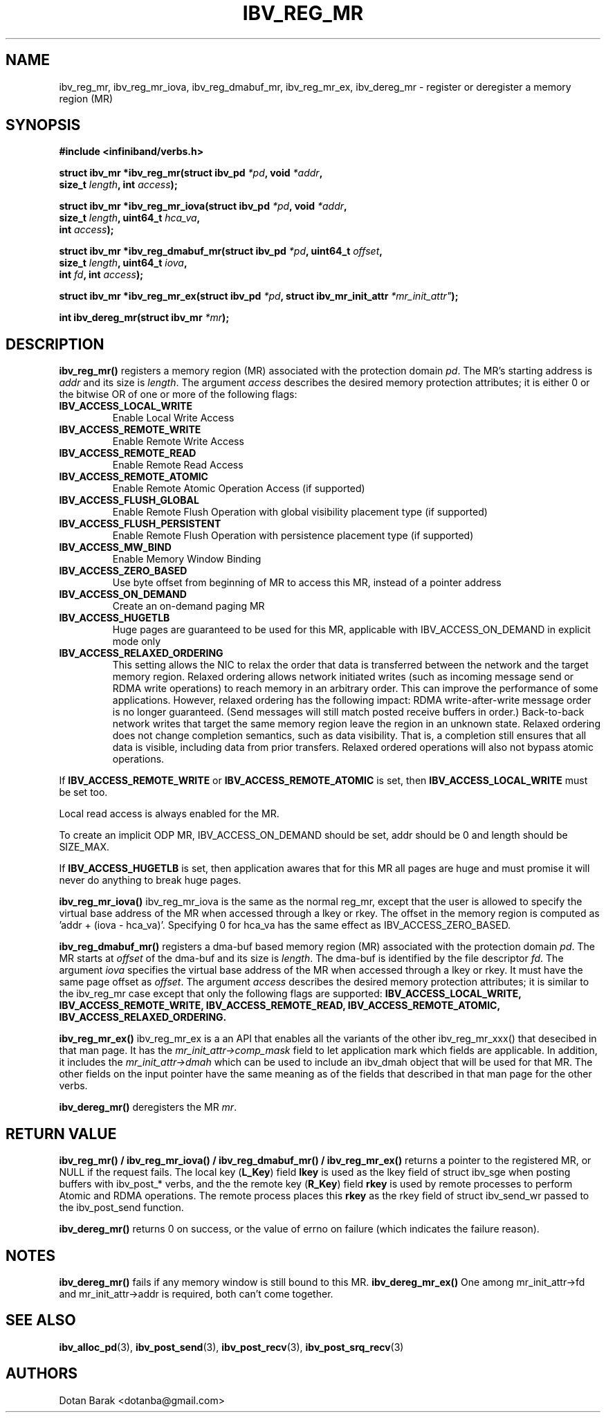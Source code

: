 .\" -*- nroff -*-
.\" Licensed under the OpenIB.org BSD license (FreeBSD Variant) - See COPYING.md
.\"
.TH IBV_REG_MR 3 2006-10-31 libibverbs "Libibverbs Programmer's Manual"
.SH "NAME"
ibv_reg_mr, ibv_reg_mr_iova, ibv_reg_dmabuf_mr, ibv_reg_mr_ex, ibv_dereg_mr \- register or deregister a memory region (MR)
.SH "SYNOPSIS"
.nf
.B #include <infiniband/verbs.h>
.sp
.BI "struct ibv_mr *ibv_reg_mr(struct ibv_pd " "*pd" ", void " "*addr" ,
.BI "                          size_t " "length" ", int " "access" );
.sp
.BI "struct ibv_mr *ibv_reg_mr_iova(struct ibv_pd " "*pd" ", void " "*addr" ,
.BI "                               size_t " "length" ", uint64_t " "hca_va" ,
.BI "                               int " "access" );
.sp
.BI "struct ibv_mr *ibv_reg_dmabuf_mr(struct ibv_pd " "*pd" ", uint64_t " "offset" ,
.BI "                                 size_t " "length" ", uint64_t " "iova" ,
.BI "                                 int " "fd" ", int " "access" );
.sp
.BI "struct ibv_mr *ibv_reg_mr_ex(struct ibv_pd " "*pd" ", struct ibv_mr_init_attr "*mr_init_attr" );
.sp
.BI "int ibv_dereg_mr(struct ibv_mr " "*mr" );
.fi
.SH "DESCRIPTION"
.B ibv_reg_mr()
registers a memory region (MR) associated with the protection domain
.I pd\fR.
The MR's starting address is
.I addr
and its size is
.I length\fR.
The argument
.I access
describes the desired memory protection attributes; it is either 0 or the bitwise OR of one or more of the following flags:
.PP
.TP
.B IBV_ACCESS_LOCAL_WRITE \fR
Enable Local Write Access
.TP
.B IBV_ACCESS_REMOTE_WRITE \fR
Enable Remote Write Access
.TP
.B IBV_ACCESS_REMOTE_READ\fR
Enable Remote Read Access
.TP
.B IBV_ACCESS_REMOTE_ATOMIC\fR
Enable Remote Atomic Operation Access (if supported)
.TP
.B IBV_ACCESS_FLUSH_GLOBAL\fR
Enable Remote Flush Operation with global visibility placement type (if supported)
.TP
.B IBV_ACCESS_FLUSH_PERSISTENT\fR
Enable Remote Flush Operation with persistence placement type (if supported)
.TP
.B IBV_ACCESS_MW_BIND\fR
Enable Memory Window Binding
.TP
.B IBV_ACCESS_ZERO_BASED\fR
Use byte offset from beginning of MR to access this MR, instead of a pointer address
.TP
.B IBV_ACCESS_ON_DEMAND\fR
Create an on-demand paging MR
.TP
.B IBV_ACCESS_HUGETLB\fR
Huge pages are guaranteed to be used for this MR, applicable with IBV_ACCESS_ON_DEMAND in explicit mode only
.TP
.B IBV_ACCESS_RELAXED_ORDERING\fR
This setting allows the NIC to relax the order that data is transferred between the
network and the target memory region.  Relaxed ordering allows network initiated
writes (such as incoming message send or RDMA write operations) to reach memory
in an arbitrary order.  This can improve the performance of some applications.
However, relaxed ordering has the following impact: RDMA write-after-write message
order is no longer guaranteed.  (Send messages will still match posted receive buffers
in order.)  Back-to-back network writes that target the same memory region
leave the region in an unknown state.  Relaxed ordering does not change completion
semantics, such as data visibility.  That is, a completion still ensures that all
data is visible, including data from prior transfers.  Relaxed ordered operations
will also not bypass atomic operations.
.PP
If
.B IBV_ACCESS_REMOTE_WRITE
or
.B IBV_ACCESS_REMOTE_ATOMIC
is set, then
.B IBV_ACCESS_LOCAL_WRITE
must be set too.
.PP
Local read access is always enabled for the MR.
.PP
To create an implicit ODP MR, IBV_ACCESS_ON_DEMAND should be set, addr should be 0 and length should be SIZE_MAX.
.PP
If
.B IBV_ACCESS_HUGETLB
is set, then application awares that for this MR all pages are huge and must promise it will never do anything to break huge pages.
.PP
.B ibv_reg_mr_iova()
ibv_reg_mr_iova is the same as the normal reg_mr, except that the user is
allowed to specify the virtual base address of the MR when accessed through
a lkey or rkey. The offset in the memory region is computed as 'addr +
(iova - hca_va)'. Specifying 0 for hca_va has the same effect as
IBV_ACCESS_ZERO_BASED.
.PP
.B ibv_reg_dmabuf_mr()
registers a dma-buf based memory region (MR) associated with the protection domain
.I pd\fR.
The MR starts at
.I offset
of the dma-buf and its size is
.I length\fR.
The dma-buf is identified by the file descriptor
.I fd\fR.
The argument
.I iova
specifies the virtual base address of the MR when accessed through a lkey or rkey.
It must have the same page offset as
.I offset\fR.
The argument
.I access
describes the desired memory protection attributes; it is similar to the ibv_reg_mr case except that only the following flags are supported:
.B IBV_ACCESS_LOCAL_WRITE, IBV_ACCESS_REMOTE_WRITE, IBV_ACCESS_REMOTE_READ, IBV_ACCESS_REMOTE_ATOMIC, IBV_ACCESS_RELAXED_ORDERING.
.PP
.B ibv_reg_mr_ex()
ibv_reg_mr_ex is a an API that enables all the variants of the other ibv_reg_mr_xxx() that desecibed in that man page.
It has the
.I mr_init_attr->comp_mask
field to let application mark which fields are applicable.
In addition, it includes the
.I mr_init_attr->dmah
which can be used to include an ibv_dmah object that will be used for that MR.
The other fields on the input pointer have the same meaning as of the fields that described in that man page for the other verbs.
.PP
.B ibv_dereg_mr()
deregisters the MR
.I mr\fR.
.SH "RETURN VALUE"
.B ibv_reg_mr() / ibv_reg_mr_iova() / ibv_reg_dmabuf_mr() / ibv_reg_mr_ex()
returns a pointer to the registered MR, or NULL if the request fails.
The local key (\fBL_Key\fR) field
.B lkey
is used as the lkey field of struct ibv_sge when posting buffers with
ibv_post_* verbs, and the the remote key (\fBR_Key\fR)
field
.B rkey
is used by remote processes to perform Atomic and RDMA operations.  The remote process places this
.B rkey
as the rkey field of struct ibv_send_wr passed to the ibv_post_send function.
.PP
.B ibv_dereg_mr()
returns 0 on success, or the value of errno on failure (which indicates the failure reason).
.SH "NOTES"
.B ibv_dereg_mr()
fails if any memory window is still bound to this MR.
.B ibv_dereg_mr_ex()
One among mr_init_attr->fd and mr_init_attr->addr is required, both can't come together.
.SH "SEE ALSO"
.BR ibv_alloc_pd (3),
.BR ibv_post_send (3),
.BR ibv_post_recv (3),
.BR ibv_post_srq_recv (3)
.SH "AUTHORS"
.TP
Dotan Barak <dotanba@gmail.com>
